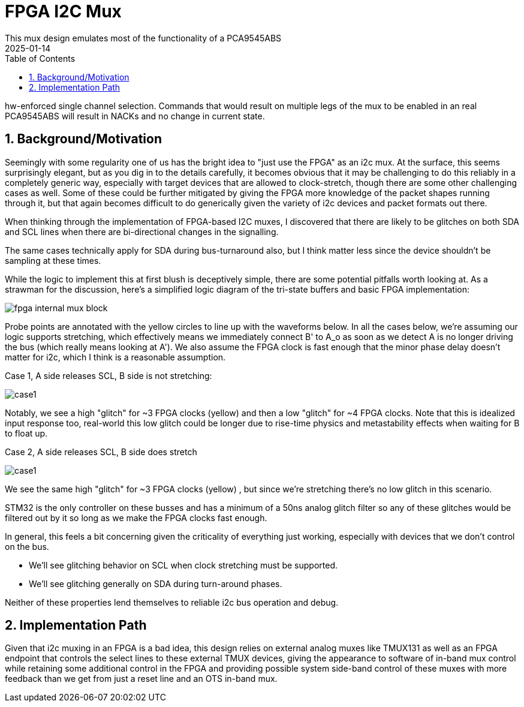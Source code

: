 :showtitle:
:toc: left
:numbered:
:icons: font
:revision: 1.0
:revdate: 2025-01-14

= FPGA I2C Mux
This mux design emulates most of the functionality of a PCA9545ABS
with the following changes/enhancements:

hw-enforced single channel selection.  Commands that would result on multiple legs
of the mux to be enabled in an real PCA9545ABS will result in NACKs and no change
in current state.

== Background/Motivation

Seemingly with some regularity one of us has the bright idea to "just use the FPGA"
as an i2c mux.  At the surface, this seems surprisingly elegant, but as you dig
in to the details carefully, it becomes obvious that it may be challenging to 
do this reliably in a completely generic way, especially with target devices that
are allowed to clock-stretch, though there are some other challenging cases as well.
Some of these could be further mitigated by giving the FPGA more knowledge of the 
packet shapes running through it, but that again becomes difficult to do generically
given the variety of i2c devices and packet formats out there.


When thinking through the implementation of FPGA-based I2C muxes, I discovered that there are likely to be glitches on both SDA and SCL lines when there are bi-directional changes in the signalling.

The same cases technically apply for SDA during bus-turnaround also, but I think matter less since the device shouldn't be sampling at these times.

While the logic to implement this at first blush is deceptively simple, there are some potential pitfalls worth looking at.
As a strawman for the discussion, here's a simplified logic diagram of the tri-state buffers and basic FPGA implementation:

image::fpga-internal-mux-block.png[align="center"]


Probe points are annotated with the yellow circles to line up with the waveforms below.
In all the cases below, we're assuming our logic supports stretching, which effectively means we immediately connect B' to A_o as soon as we detect A is no longer driving the bus (which really means looking at A'). We also assume the FPGA clock is fast enough that the minor phase delay doesn't matter for i2c, which I think is a reasonable assumption.

Case 1, A side releases SCL, B side is not stretching:

image::case1.png[align="center"]

Notably, we see a high "glitch" for ~3 FPGA clocks (yellow) and then a low "glitch" for ~4 FPGA clocks. Note that this is idealized input response too, real-world this low glitch could be longer due to rise-time physics and metastability effects when waiting for B to float up.

Case 2, A side releases SCL, B side does stretch

image::case1.png[align="center"]

We see the same high "glitch" for ~3 FPGA clocks (yellow) , but since we're stretching there's no low glitch in this scenario.

STM32 is the only controller on these busses and has a minimum of a 50ns analog glitch filter so any of these glitches would be filtered out by it so long as we make the FPGA clocks fast enough.

In general, this feels a bit concerning given the criticality of everything just working, especially with devices that
we don't control on the bus.

* We'll see glitching behavior on SCL when clock stretching must be supported.

* We'll see glitching generally on SDA during turn-around phases.

Neither of these properties lend themselves to reliable i2c bus operation and debug.

== Implementation Path

Given that i2c muxing in an FPGA is a bad idea, this design relies on external
analog muxes like TMUX131 as well as an FPGA endpoint that controls the select
lines to these external TMUX devices, giving the appearance to software of in-band
mux control while retaining some additional control in the FPGA and providing possible
system side-band control of these muxes with more feedback than we get from just a reset
line and an OTS in-band mux.